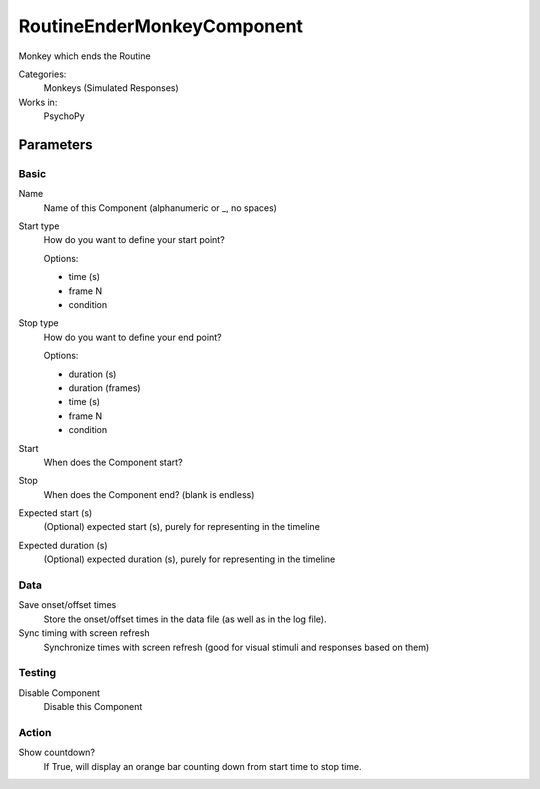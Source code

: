 -------------------------------
RoutineEnderMonkeyComponent
-------------------------------

Monkey which ends the Routine


Categories:
    Monkeys (Simulated Responses)
Works in:
    PsychoPy

Parameters
-------------------------------

Basic
===============================

Name
    Name of this Component (alphanumeric or _, no spaces)

Start type
    How do you want to define your start point?
    
    Options:
    
    * time (s)
    * frame N
    * condition

Stop type
    How do you want to define your end point?
    
    Options:

    * duration (s)
    * duration (frames)
    * time (s)
    * frame N
    * condition

Start
    When does the Component start?

Stop
    When does the Component end? (blank is endless)

Expected start (s)
    (Optional) expected start (s), purely for representing in the timeline

Expected duration (s)
    (Optional) expected duration (s), purely for representing in the timeline


    

Data
===============================

Save onset/offset times
    Store the onset/offset times in the data file (as well as in the log file).

Sync timing with screen refresh
    Synchronize times with screen refresh (good for visual stimuli and responses based on them)

Testing
===============================

Disable Component
    Disable this Component

Action
===============================

Show countdown?
    If True, will display an orange bar counting down from start time to stop time.


